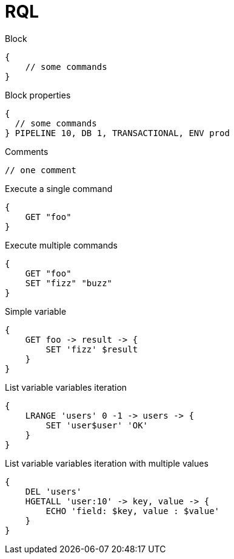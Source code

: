 = RQL

.Block
----
{
    // some commands
}
----

.Block properties
----
{
  // some commands
} PIPELINE 10, DB 1, TRANSACTIONAL, ENV prod
----

.Comments
----
// one comment
----

.Execute a single command
----
{
    GET "foo"
}
----

.Execute multiple commands
----
{
    GET "foo"
    SET "fizz" "buzz"
}
----

.Simple variable
----
{
    GET foo -> result -> {
        SET 'fizz' $result
    }
}
----

.List variable variables iteration
----
{
    LRANGE 'users' 0 -1 -> users -> {
        SET 'user$user' 'OK'
    }
}
----

.List variable variables iteration with multiple values
----
{
    DEL 'users'
    HGETALL 'user:10' -> key, value -> {
        ECHO 'field: $key, value : $value'
    }
}
----
